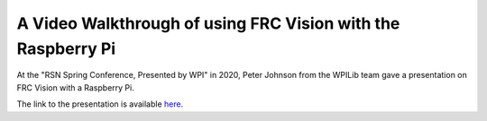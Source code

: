A Video Walkthrough of using FRC Vision with the Raspberry Pi
=============================================================
At the "RSN Spring Conference, Presented by WPI" in 2020, Peter Johnson from the WPILib team gave a presentation on FRC Vision with a Raspberry Pi. 

.. raw:: html

  <div style="position: relative; padding-bottom: 56.25%; height: 0; overflow: hidden; max-width: 100%; height: auto;"> <iframe src="https://www.youtube.com/embed/oa_Z5BYKfMI" frameborder="0" allowfullscreen style="position: absolute; top: 0; left: 0; width: 100%; height: 100%;"></iframe> </div>


The link to the presentation is available `here <https://docs.google.com/presentation/d/1yViG-k5PS4jWVrxY3o7eD8h5YXnK9Deqm6RsUXfCnRA/edit?usp=sharing>`_.
